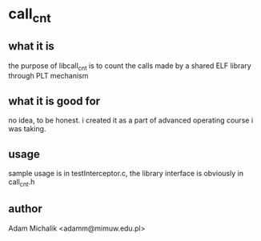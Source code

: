 * call_cnt
** what it is
   the purpose of libcall_cnt is to count the calls made by a shared
   ELF library through PLT mechanism
** what it is good for
   no idea, to be honest. i created it as a part of advanced operating
   course i was taking.
** usage
   sample usage is in testInterceptor.c, the library interface is
   obviously in call_cnt.h
** author
   Adam Michalik <adamm@mimuw.edu.pl>
